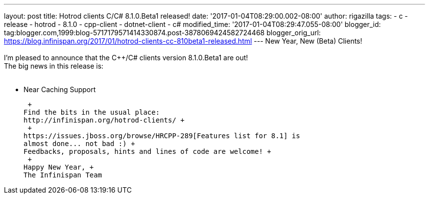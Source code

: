 ---
layout: post
title: Hotrod clients C++/C# 8.1.0.Beta1 released!
date: '2017-01-04T08:29:00.002-08:00'
author: rigazilla
tags:
- c++
- release
- hotrod
- 8.1.0
- cpp-client
- dotnet-client
- c#
modified_time: '2017-01-04T08:29:47.055-08:00'
blogger_id: tag:blogger.com,1999:blog-5717179571414330874.post-3878069424582724468
blogger_orig_url: https://blog.infinispan.org/2017/01/hotrod-clients-cc-810beta1-released.html
---
New Year, New (Beta) Clients! +
 +
I'm pleased to announce that the C++/C# clients version 8.1.0.Beta1 are
out! +
The big news in this release is: +
 +

* Near Caching Support

 +
Find the bits in the usual place:
http://infinispan.org/hotrod-clients/ +
 +
https://issues.jboss.org/browse/HRCPP-289[Features list for 8.1] is
almost done... not bad :) +
Feedbacks, proposals, hints and lines of code are welcome! +
 +
Happy New Year, +
The Infinispan Team
